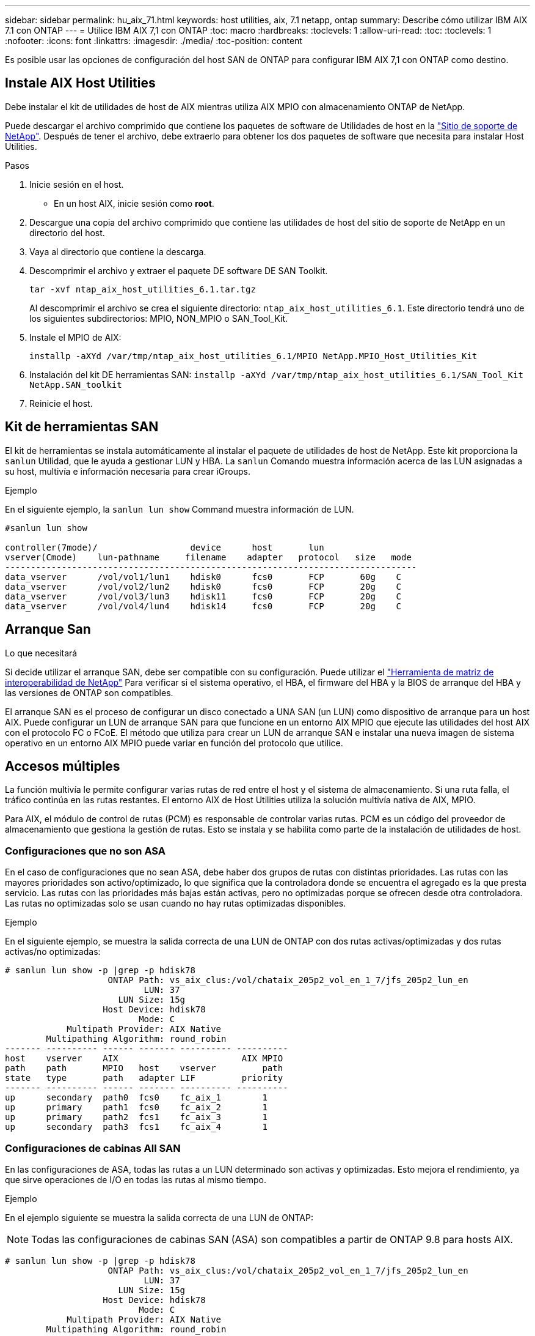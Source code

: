 ---
sidebar: sidebar 
permalink: hu_aix_71.html 
keywords: host utilities, aix, 7.1 netapp, ontap 
summary: Describe cómo utilizar IBM AIX 7.1 con ONTAP 
---
= Utilice IBM AIX 7,1 con ONTAP
:toc: macro
:hardbreaks:
:toclevels: 1
:allow-uri-read: 
:toc: 
:toclevels: 1
:nofooter: 
:icons: font
:linkattrs: 
:imagesdir: ./media/
:toc-position: content


[role="lead"]
Es posible usar las opciones de configuración del host SAN de ONTAP para configurar IBM AIX 7,1 con ONTAP como destino.



== Instale AIX Host Utilities

Debe instalar el kit de utilidades de host de AIX mientras utiliza AIX MPIO con almacenamiento ONTAP de NetApp.

Puede descargar el archivo comprimido que contiene los paquetes de software de Utilidades de host en la link:https://mysupport.netapp.com/site/products/all/details/hostutilities/downloads-tab/download/61343/6.1/downloads["Sitio de soporte de NetApp"^]. Después de tener el archivo, debe extraerlo para obtener los dos paquetes de software que necesita para instalar Host Utilities.

.Pasos
. Inicie sesión en el host.
+
** En un host AIX, inicie sesión como *root*.


. Descargue una copia del archivo comprimido que contiene las utilidades de host del sitio de soporte de NetApp en un directorio del host.
. Vaya al directorio que contiene la descarga.
. Descomprimir el archivo y extraer el paquete DE software DE SAN Toolkit.
+
`tar -xvf ntap_aix_host_utilities_6.1.tar.tgz`

+
Al descomprimir el archivo se crea el siguiente directorio: `ntap_aix_host_utilities_6.1`. Este directorio tendrá uno de los siguientes subdirectorios: MPIO, NON_MPIO o SAN_Tool_Kit.

. Instale el MPIO de AIX:
+
`installp -aXYd /var/tmp/ntap_aix_host_utilities_6.1/MPIO NetApp.MPIO_Host_Utilities_Kit`

. Instalación del kit DE herramientas SAN:
`installp -aXYd /var/tmp/ntap_aix_host_utilities_6.1/SAN_Tool_Kit NetApp.SAN_toolkit`
. Reinicie el host.




== Kit de herramientas SAN

El kit de herramientas se instala automáticamente al instalar el paquete de utilidades de host de NetApp. Este kit proporciona la `sanlun` Utilidad, que le ayuda a gestionar LUN y HBA. La `sanlun` Comando muestra información acerca de las LUN asignadas a su host, multivía e información necesaria para crear iGroups.

.Ejemplo
En el siguiente ejemplo, la `sanlun lun show` Command muestra información de LUN.

[listing]
----
#sanlun lun show

controller(7mode)/                  device      host       lun
vserver(Cmode)    lun-pathname     filename    adapter   protocol   size   mode
--------------------------------------------------------------------------------
data_vserver      /vol/vol1/lun1    hdisk0      fcs0       FCP       60g    C
data_vserver      /vol/vol2/lun2    hdisk0      fcs0       FCP       20g    C
data_vserver      /vol/vol3/lun3    hdisk11     fcs0       FCP       20g    C
data_vserver      /vol/vol4/lun4    hdisk14     fcs0       FCP       20g    C

----


== Arranque San

.Lo que necesitará
Si decide utilizar el arranque SAN, debe ser compatible con su configuración. Puede utilizar el link:https://mysupport.netapp.com/matrix/imt.jsp?components=71102;&solution=1&isHWU&src=IMT["Herramienta de matriz de interoperabilidad de NetApp"^] Para verificar si el sistema operativo, el HBA, el firmware del HBA y la BIOS de arranque del HBA y las versiones de ONTAP son compatibles.

El arranque SAN es el proceso de configurar un disco conectado a UNA SAN (un LUN) como dispositivo de arranque para un host AIX. Puede configurar un LUN de arranque SAN para que funcione en un entorno AIX MPIO que ejecute las utilidades del host AIX con el protocolo FC o FCoE. El método que utiliza para crear un LUN de arranque SAN e instalar una nueva imagen de sistema operativo en un entorno AIX MPIO puede variar en función del protocolo que utilice.



== Accesos múltiples

La función multivía le permite configurar varias rutas de red entre el host y el sistema de almacenamiento. Si una ruta falla, el tráfico continúa en las rutas restantes. El entorno AIX de Host Utilities utiliza la solución multivía nativa de AIX, MPIO.

Para AIX, el módulo de control de rutas (PCM) es responsable de controlar varias rutas. PCM es un código del proveedor de almacenamiento que gestiona la gestión de rutas. Esto se instala y se habilita como parte de la instalación de utilidades de host.



=== Configuraciones que no son ASA

En el caso de configuraciones que no sean ASA, debe haber dos grupos de rutas con distintas prioridades. Las rutas con las mayores prioridades son activo/optimizado, lo que significa que la controladora donde se encuentra el agregado es la que presta servicio. Las rutas con las prioridades más bajas están activas, pero no optimizadas porque se ofrecen desde otra controladora. Las rutas no optimizadas solo se usan cuando no hay rutas optimizadas disponibles.

.Ejemplo
En el siguiente ejemplo, se muestra la salida correcta de una LUN de ONTAP con dos rutas activas/optimizadas y dos rutas activas/no optimizadas:

[listing]
----
# sanlun lun show -p |grep -p hdisk78
                    ONTAP Path: vs_aix_clus:/vol/chataix_205p2_vol_en_1_7/jfs_205p2_lun_en
                           LUN: 37
                      LUN Size: 15g
                   Host Device: hdisk78
                          Mode: C
            Multipath Provider: AIX Native
        Multipathing Algorithm: round_robin
------- ---------- ------ ------- ---------- ----------
host    vserver    AIX                        AIX MPIO
path    path       MPIO   host    vserver         path
state   type       path   adapter LIF         priority
------- ---------- ------ ------- ---------- ----------
up      secondary  path0  fcs0    fc_aix_1        1
up      primary    path1  fcs0    fc_aix_2        1
up      primary    path2  fcs1    fc_aix_3        1
up      secondary  path3  fcs1    fc_aix_4        1

----


=== Configuraciones de cabinas All SAN

En las configuraciones de ASA, todas las rutas a un LUN determinado son activas y optimizadas. Esto mejora el rendimiento, ya que sirve operaciones de I/O en todas las rutas al mismo tiempo.

.Ejemplo
En el ejemplo siguiente se muestra la salida correcta de una LUN de ONTAP:


NOTE: Todas las configuraciones de cabinas SAN (ASA) son compatibles a partir de ONTAP 9.8 para hosts AIX.

[listing]
----
# sanlun lun show -p |grep -p hdisk78
                    ONTAP Path: vs_aix_clus:/vol/chataix_205p2_vol_en_1_7/jfs_205p2_lun_en
                           LUN: 37
                      LUN Size: 15g
                   Host Device: hdisk78
                          Mode: C
            Multipath Provider: AIX Native
        Multipathing Algorithm: round_robin
------ ------- ------ ------- --------- ----------
host   vserver  AIX                      AIX MPIO
path   path     MPIO   host    vserver     path
state  type     path   adapter LIF       priority
------ ------- ------ ------- --------- ----------
up     primary  path0  fcs0    fc_aix_1     1
up     primary  path1  fcs0    fc_aix_2     1
up     primary  path2  fcs1    fc_aix_3     1
up     primary  path3  fcs1    fc_aix_4     1
----


== Configuración recomendada

A continuación se muestran algunas configuraciones de parámetros recomendadas para las LUN de ONTAP.  Los parámetros críticos para las LUN de ONTAP se establecen automáticamente después de instalar el kit de utilidades de host de NetApp.

[cols="4*"]
|===
| Parámetro | Entorno Oracle | Valor para AIX | Nota 


| algoritmo | MPIO | round_robin | Establezca Host Utilities 


| hcheck_cmd | MPIO | consulta | Establezca Host Utilities 


| hcheck_interval | MPIO | 30 | Establezca Host Utilities 


| hcheck_mode | MPIO | no activo | Establezca Host Utilities 


| lun_reset_spt | MPIO/sin MPIO | sí | Establezca Host Utilities 


| transferencia máx | MPIO/sin MPIO | LUN de FC: 0x100000 bytes | Establezca Host Utilities 


| qfull_dly | MPIO/sin MPIO | retraso de 2 segundos | Establezca Host Utilities 


| queue_depth | MPIO/sin MPIO | 64 | Establezca Host Utilities 


| política_de_reserva | MPIO/sin MPIO | no_reserva | Establezca Host Utilities 


| tiempo de espera (disco) | MPIO/sin MPIO | 30 segundos | Utiliza valores predeterminados del SO 


| dintrik | MPIO/sin MPIO | Sí | Utiliza valores predeterminados del SO 


| fc_err_recov | MPIO/sin MPIO | Fast_fail | Utiliza valores predeterminados del SO 


| q_type | MPIO/sin MPIO | sencillo | Utiliza valores predeterminados del SO 


| núm_cmd_elems | MPIO/sin MPIO | 1024 para AIX | FC EN1B, FC EN1C 


| núm_cmd_elems | MPIO/sin MPIO | 500 para AIX (independiente/físico) 200 para VIOC | FC EN0G 
|===


== Configuración recomendada para MetroCluster

De forma predeterminada, el sistema operativo AIX aplica un tiempo de espera de I/o más corto cuando no hay rutas a una LUN disponibles. Esto puede suceder en configuraciones que incluyen una estructura SAN de switch único y configuraciones de MetroCluster que experimentan recuperaciones tras fallos no planificadas. Para obtener información adicional y los cambios recomendados en la configuración predeterminada, consulte link:https://kb.netapp.com/app/answers/answer_view/a_id/1001318["KB1001318 de NetApp"^]



== Compatibilidad con AIX con SM-BC

A partir de ONTAP 9.11.1, AIX es compatible con SM-BC. Con una configuración AIX, el clúster primario es el clúster "activo".

En una configuración AIX, las recuperaciones tras fallos son disruptivas. Con cada conmutación al nodo de respaldo, deberá realizar un nuevo análisis en el host para que se reanuden las operaciones de I/O.

Para configurar AIX para SM-BC, consulte el artículo de la base de conocimientos link:https://kb.netapp.com/Advice_and_Troubleshooting/Data_Protection_and_Security/SnapMirror/How_to_configure_an_AIX_host_for_SnapMirror_Business_Continuity_(SM-BC)["Cómo configurar un host AIX para la continuidad del negocio de SnapMirror (SM-BC)"^].



== Problemas conocidos

No hay problemas conocidos.
